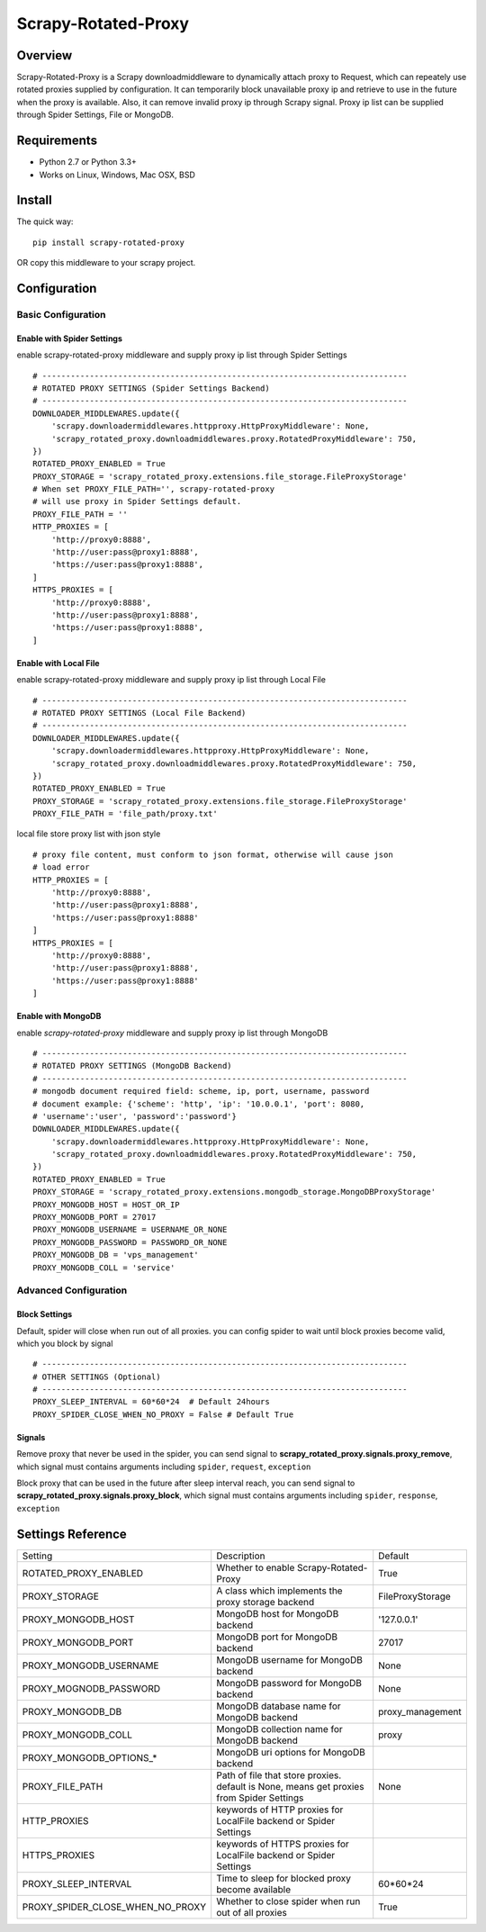 ====================
Scrapy-Rotated-Proxy
====================

.. image:: https://img.shields.io/pypi/v/scrapy-rotated-proxy.svg
   :target: https://pypi.python.org/pypi/scrapy-rotated-proxy
   :alt: PyPI Version

.. image:: https://img.shields.io/travis/xiaowangwindow/scrapy-rotated-proxy/master.svg
   :target: http://travis-ci.org/xiaowangwindow/scrapy-rotated-proxy
   :alt: Build Status

Overview
########

Scrapy-Rotated-Proxy is a Scrapy downloadmiddleware to dynamically attach proxy to Request,
which can repeately use rotated proxies supplied by configuration.
It can temporarily block unavailable proxy ip
and retrieve to use in the future when the proxy is available.
Also, it can remove invalid proxy ip through Scrapy signal.
Proxy ip list can be supplied through Spider Settings, File or MongoDB.

Requirements
############

* Python 2.7 or Python 3.3+
* Works on Linux, Windows, Mac OSX, BSD

Install
########

The quick way::

    pip install scrapy-rotated-proxy

OR copy this middleware to your scrapy project.

Configuration
#############

Basic Configuration
===================

Enable with Spider Settings
---------------------------

enable scrapy-rotated-proxy middleware and supply proxy ip list through Spider Settings

::

    # -----------------------------------------------------------------------------
    # ROTATED PROXY SETTINGS (Spider Settings Backend)
    # -----------------------------------------------------------------------------
    DOWNLOADER_MIDDLEWARES.update({
        'scrapy.downloadermiddlewares.httpproxy.HttpProxyMiddleware': None,
        'scrapy_rotated_proxy.downloadmiddlewares.proxy.RotatedProxyMiddleware': 750,
    })
    ROTATED_PROXY_ENABLED = True
    PROXY_STORAGE = 'scrapy_rotated_proxy.extensions.file_storage.FileProxyStorage'
    # When set PROXY_FILE_PATH='', scrapy-rotated-proxy
    # will use proxy in Spider Settings default.
    PROXY_FILE_PATH = ''
    HTTP_PROXIES = [
        'http://proxy0:8888',
        'http://user:pass@proxy1:8888',
        'https://user:pass@proxy1:8888',
    ]
    HTTPS_PROXIES = [
        'http://proxy0:8888',
        'http://user:pass@proxy1:8888',
        'https://user:pass@proxy1:8888',
    ]

Enable with Local File
-----------------------

enable scrapy-rotated-proxy middleware and supply proxy ip list through Local File

::

    # -----------------------------------------------------------------------------
    # ROTATED PROXY SETTINGS (Local File Backend)
    # -----------------------------------------------------------------------------
    DOWNLOADER_MIDDLEWARES.update({
        'scrapy.downloadermiddlewares.httpproxy.HttpProxyMiddleware': None,
        'scrapy_rotated_proxy.downloadmiddlewares.proxy.RotatedProxyMiddleware': 750,
    })
    ROTATED_PROXY_ENABLED = True
    PROXY_STORAGE = 'scrapy_rotated_proxy.extensions.file_storage.FileProxyStorage'
    PROXY_FILE_PATH = 'file_path/proxy.txt'

local file store proxy list with json style

::

    # proxy file content, must conform to json format, otherwise will cause json
    # load error
    HTTP_PROXIES = [
        'http://proxy0:8888',
        'http://user:pass@proxy1:8888',
        'https://user:pass@proxy1:8888'
    ]
    HTTPS_PROXIES = [
        'http://proxy0:8888',
        'http://user:pass@proxy1:8888',
        'https://user:pass@proxy1:8888'
    ]

Enable with MongoDB
-------------------

enable `scrapy-rotated-proxy` middleware and supply proxy ip list through MongoDB

::

    # -----------------------------------------------------------------------------
    # ROTATED PROXY SETTINGS (MongoDB Backend)
    # -----------------------------------------------------------------------------
    # mongodb document required field: scheme, ip, port, username, password
    # document example: {'scheme': 'http', 'ip': '10.0.0.1', 'port': 8080,
    # 'username':'user', 'password':'password'}
    DOWNLOADER_MIDDLEWARES.update({
        'scrapy.downloadermiddlewares.httpproxy.HttpProxyMiddleware': None,
        'scrapy_rotated_proxy.downloadmiddlewares.proxy.RotatedProxyMiddleware': 750,
    })
    ROTATED_PROXY_ENABLED = True
    PROXY_STORAGE = 'scrapy_rotated_proxy.extensions.mongodb_storage.MongoDBProxyStorage'
    PROXY_MONGODB_HOST = HOST_OR_IP
    PROXY_MONGODB_PORT = 27017
    PROXY_MONGODB_USERNAME = USERNAME_OR_NONE
    PROXY_MONGODB_PASSWORD = PASSWORD_OR_NONE
    PROXY_MONGODB_DB = 'vps_management'
    PROXY_MONGODB_COLL = 'service'

Advanced Configuration
======================
Block Settings
--------------

Default, spider will close when run out of all proxies. you can config spider to
wait until block proxies become valid, which you block by signal

::

    # -----------------------------------------------------------------------------
    # OTHER SETTINGS (Optional)
    # -----------------------------------------------------------------------------
    PROXY_SLEEP_INTERVAL = 60*60*24  # Default 24hours
    PROXY_SPIDER_CLOSE_WHEN_NO_PROXY = False # Default True

Signals
-------

Remove proxy that never be used in the spider, you can send signal to
**scrapy_rotated_proxy.signals.proxy_remove**, which signal must contains arguments
including ``spider``, ``request``, ``exception``

Block proxy that can be used in the future after sleep interval reach, you can send signal to
**scrapy_rotated_proxy.signals.proxy_block**, which signal must contains arguments
including ``spider``, ``response``, ``exception``

Settings Reference
###################
+----------------------------------+------------------------------------------------------------------------------------------+------------------+
| Setting                          | Description                                                                              | Default          |
+----------------------------------+------------------------------------------------------------------------------------------+------------------+
| ROTATED_PROXY_ENABLED            | Whether to enable Scrapy-Rotated-Proxy                                                   | True             |
+----------------------------------+------------------------------------------------------------------------------------------+------------------+
| PROXY_STORAGE                    | A class which implements the proxy storage backend                                       | FileProxyStorage |
+----------------------------------+------------------------------------------------------------------------------------------+------------------+
| PROXY_MONGODB_HOST               | MongoDB host for MongoDB backend                                                         | '127.0.0.1'      |
+----------------------------------+------------------------------------------------------------------------------------------+------------------+
| PROXY_MONGODB_PORT               | MongoDB port for MongoDB backend                                                         | 27017            |
+----------------------------------+------------------------------------------------------------------------------------------+------------------+
| PROXY_MONGODB_USERNAME           | MongoDB username for MongoDB backend                                                     | None             |
+----------------------------------+------------------------------------------------------------------------------------------+------------------+
| PROXY_MOGNODB_PASSWORD           | MongoDB password for MongoDB backend                                                     | None             |
+----------------------------------+------------------------------------------------------------------------------------------+------------------+
| PROXY_MONGODB_DB                 | MongoDB database name for MongoDB backend                                                | proxy_management |
+----------------------------------+------------------------------------------------------------------------------------------+------------------+
| PROXY_MONGODB_COLL               | MongoDB collection name for MongoDB backend                                              | proxy            |
+----------------------------------+------------------------------------------------------------------------------------------+------------------+
| PROXY_MONGODB_OPTIONS_*          | MongoDB uri options for MongoDB backend                                                  |                  |
+----------------------------------+------------------------------------------------------------------------------------------+------------------+
| PROXY_FILE_PATH                  | Path of file that store proxies. default is None, means get proxies from Spider Settings | None             |
+----------------------------------+------------------------------------------------------------------------------------------+------------------+
| HTTP_PROXIES                     | keywords of HTTP proxies for LocalFile backend or Spider Settings                        |                  |
+----------------------------------+------------------------------------------------------------------------------------------+------------------+
| HTTPS_PROXIES                    | keywords of HTTPS proxies for LocalFile backend or Spider Settings                       |                  |
+----------------------------------+------------------------------------------------------------------------------------------+------------------+
| PROXY_SLEEP_INTERVAL             | Time to sleep for blocked proxy become available                                         | 60*60*24         |
+----------------------------------+------------------------------------------------------------------------------------------+------------------+
| PROXY_SPIDER_CLOSE_WHEN_NO_PROXY | Whether to close spider when run out of all proxies                                      | True             |
+----------------------------------+------------------------------------------------------------------------------------------+------------------+

